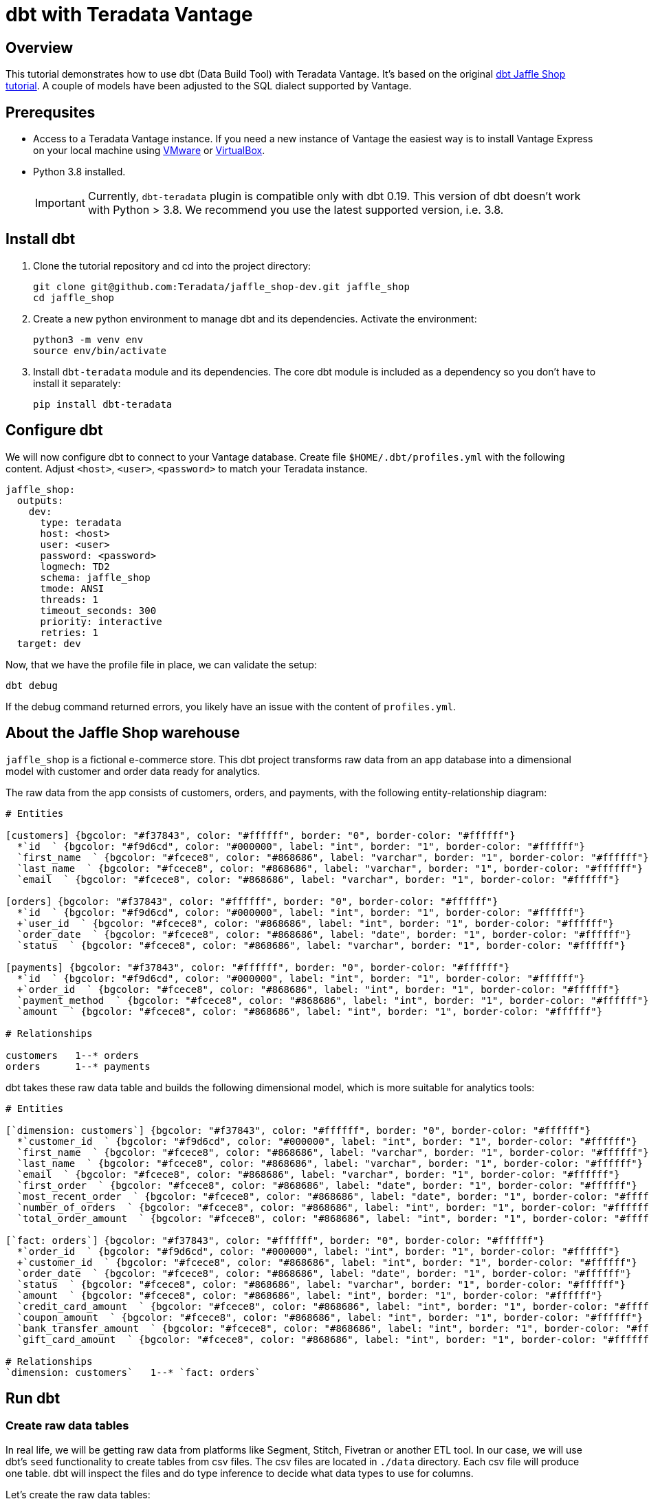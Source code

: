 = dbt with Teradata Vantage
:experimental:
:page-author: Adam Tworkiewicz
:page-email: adam.tworkiewicz@teradata.com
:page-revdate: December 28st, 2021
:description: Use dbt (data build tool) ith Teradata Vantage.
:keywords: data warehouses, compute storage separation, teradata, vantage, cloud data platform, object storage, business intelligence, enterprise analytics, elt, dbt.
:tabs:

== Overview

This tutorial demonstrates how to use dbt (Data Build Tool) with Teradata Vantage. It's based on the original link:https://github.com/dbt-labs/jaffle_shop-dev[dbt Jaffle Shop tutorial]. A couple of models have been adjusted to the SQL dialect supported by Vantage.

== Prerequsites

* Access to a Teradata Vantage instance. If you need a new instance of Vantage the easiest way is to install Vantage Express on your local machine using xref:getting.started.vmware.adoc[VMware] or xref:getting.started.vbox.adoc[VirtualBox].
* Python 3.8 installed.
+
IMPORTANT: Currently, `dbt-teradata` plugin is compatible only with dbt 0.19. This version of dbt doesn't work with Python > 3.8. We recommend you use the latest supported version, i.e. 3.8.

== Install dbt

1. Clone the tutorial repository and cd into the project directory:
+
[source, bash]
----
git clone git@github.com:Teradata/jaffle_shop-dev.git jaffle_shop
cd jaffle_shop
----
2. Create a new python environment to manage dbt and its dependencies. Activate the environment:
+
[source, bash]
----
python3 -m venv env
source env/bin/activate
----
3. Install `dbt-teradata` module and its dependencies. The core dbt module is included as a dependency so you don't have to install it separately:
+
[source, bash]
----
pip install dbt-teradata
----

== Configure dbt

We will now configure dbt to connect to your Vantage database. Create file `$HOME/.dbt/profiles.yml` with the following content. Adjust `<host>`, `<user>`, `<password>` to match your Teradata instance.
[source]
----
jaffle_shop:
  outputs:
    dev:
      type: teradata
      host: <host>
      user: <user>
      password: <password>
      logmech: TD2
      schema: jaffle_shop
      tmode: ANSI
      threads: 1
      timeout_seconds: 300
      priority: interactive
      retries: 1
  target: dev
----

Now, that we have the profile file in place, we can validate the setup:

[source, bash]
----
dbt debug
----

If the debug command returned errors, you likely have an issue with the content of `profiles.yml`.

== About the Jaffle Shop warehouse

`jaffle_shop` is a fictional e-commerce store. This dbt project transforms raw data from an app database into a dimensional model with customer and order data ready for analytics.

The raw data from the app consists of customers, orders, and payments, with the following entity-relationship diagram:

[erd, format=svg, width=100%]
....
# Entities

[customers] {bgcolor: "#f37843", color: "#ffffff", border: "0", border-color: "#ffffff"}
  *`id  ` {bgcolor: "#f9d6cd", color: "#000000", label: "int", border: "1", border-color: "#ffffff"}
  `first_name  ` {bgcolor: "#fcece8", color: "#868686", label: "varchar", border: "1", border-color: "#ffffff"}
  `last_name  ` {bgcolor: "#fcece8", color: "#868686", label: "varchar", border: "1", border-color: "#ffffff"}
  `email  ` {bgcolor: "#fcece8", color: "#868686", label: "varchar", border: "1", border-color: "#ffffff"}

[orders] {bgcolor: "#f37843", color: "#ffffff", border: "0", border-color: "#ffffff"}
  *`id  ` {bgcolor: "#f9d6cd", color: "#000000", label: "int", border: "1", border-color: "#ffffff"}
  +`user_id  ` {bgcolor: "#fcece8", color: "#868686", label: "int", border: "1", border-color: "#ffffff"}
  `order_date  ` {bgcolor: "#fcece8", color: "#868686", label: "date", border: "1", border-color: "#ffffff"}
  `status  ` {bgcolor: "#fcece8", color: "#868686", label: "varchar", border: "1", border-color: "#ffffff"}

[payments] {bgcolor: "#f37843", color: "#ffffff", border: "0", border-color: "#ffffff"}
  *`id  ` {bgcolor: "#f9d6cd", color: "#000000", label: "int", border: "1", border-color: "#ffffff"}
  +`order_id  ` {bgcolor: "#fcece8", color: "#868686", label: "int", border: "1", border-color: "#ffffff"}
  `payment_method  ` {bgcolor: "#fcece8", color: "#868686", label: "int", border: "1", border-color: "#ffffff"}
  `amount  ` {bgcolor: "#fcece8", color: "#868686", label: "int", border: "1", border-color: "#ffffff"}

# Relationships

customers   1--* orders
orders      1--* payments
....

dbt takes these raw data table and builds the following dimensional model, which is more suitable for analytics tools:
[erd, format=svg, width=100%]
....
# Entities

[`dimension: customers`] {bgcolor: "#f37843", color: "#ffffff", border: "0", border-color: "#ffffff"}
  *`customer_id  ` {bgcolor: "#f9d6cd", color: "#000000", label: "int", border: "1", border-color: "#ffffff"}
  `first_name  ` {bgcolor: "#fcece8", color: "#868686", label: "varchar", border: "1", border-color: "#ffffff"}
  `last_name  ` {bgcolor: "#fcece8", color: "#868686", label: "varchar", border: "1", border-color: "#ffffff"}
  `email  ` {bgcolor: "#fcece8", color: "#868686", label: "varchar", border: "1", border-color: "#ffffff"}
  `first_order  ` {bgcolor: "#fcece8", color: "#868686", label: "date", border: "1", border-color: "#ffffff"}
  `most_recent_order  ` {bgcolor: "#fcece8", color: "#868686", label: "date", border: "1", border-color: "#ffffff"}
  `number_of_orders  ` {bgcolor: "#fcece8", color: "#868686", label: "int", border: "1", border-color: "#ffffff"}
  `total_order_amount  ` {bgcolor: "#fcece8", color: "#868686", label: "int", border: "1", border-color: "#ffffff"}

[`fact: orders`] {bgcolor: "#f37843", color: "#ffffff", border: "0", border-color: "#ffffff"}
  *`order_id  ` {bgcolor: "#f9d6cd", color: "#000000", label: "int", border: "1", border-color: "#ffffff"}
  +`customer_id  ` {bgcolor: "#fcece8", color: "#868686", label: "int", border: "1", border-color: "#ffffff"}
  `order_date  ` {bgcolor: "#fcece8", color: "#868686", label: "date", border: "1", border-color: "#ffffff"}
  `status  ` {bgcolor: "#fcece8", color: "#868686", label: "varchar", border: "1", border-color: "#ffffff"}
  `amount  ` {bgcolor: "#fcece8", color: "#868686", label: "int", border: "1", border-color: "#ffffff"}
  `credit_card_amount  ` {bgcolor: "#fcece8", color: "#868686", label: "int", border: "1", border-color: "#ffffff"}
  `coupon_amount  ` {bgcolor: "#fcece8", color: "#868686", label: "int", border: "1", border-color: "#ffffff"}
  `bank_transfer_amount  ` {bgcolor: "#fcece8", color: "#868686", label: "int", border: "1", border-color: "#ffffff"}
  `gift_card_amount  ` {bgcolor: "#fcece8", color: "#868686", label: "int", border: "1", border-color: "#ffffff"}

# Relationships
`dimension: customers`   1--* `fact: orders`
....

== Run dbt

=== Create raw data tables

In real life, we will be getting raw data from platforms like Segment, Stitch, Fivetran or another ETL tool. In our case, we will use dbt's `seed` functionality to create tables from csv files. The csv files are located in `./data` directory. Each csv file will produce one table. dbt will inspect the files and do type inference to decide what data types to use for columns.

Let's create the raw data tables:
[source, bash]
----
dbt seed
----

You should now see 3 tables in your `jaffle_shop` database: `raw_customers`, `raw_orders`, `raw_payments`. The tables should be populated with data from the csv files.

=== Create the dimensional model

Now that we have the raw tables, we can instruct dbt to create the dimensional model:
[source, bash]
----
dbt run
----

So what exactly happened here? dbt created additional tables using `CREATE TABLE/VIEW FROM SELECT` SQL. In the first transformation, dbt took raw tables and built denormalized join tables called `customer_orders`, `order_payments`, `customer_payments`. You will find the definitions of these tables in `./marts/core/intermediate`.
In the second step, dbt created `dim_customers` and `fct_orders` tables. These are the dimensional model tables that we want to expose to our BI tool.

=== Test the data

dbt applied multiple transformations to our data. How can we ensure that the data in the dimensional model is correct? dbt allows us to define and execute tests against the data. The tests are defined in `./marts/core/schema.yml`. The file describes each column in all relationships. Each column can have multiple tests configured under `tests` key. For example, we expect that `fct_orders.order_id` column will contain unique, non-null values. To validate that the data in the produced tables satisfies the test conditions run:

[source, bash]
----
dbt test
----

=== Generate documentation

Our model consists of just a few tables. Imagine a scenario where where we have many more sources of data and a much more complex dimensional model. We could also have an intermediate zone between the raw data and the dimensional model that follows the Data Vault 2.0 principles. Would it not be useful, if we had the inputs, transformations and outputs documented somehow? dbt allows us to generate documentation from its configuration files:

[source, bash]
----
dbt docs generate
----

This will produce html files in `./target` directory.

You can start your own server to browse the documentation. The following command will start a server and open up a browser tab with the docs' landing page:

[source, bash]
----
dbt docs serve
----

== Summary

This tutorial demonstrated how to use dbt with Teradata Vantage. The sample project takes raw data and produces a dimensional data mart. We used multiple dbt commands to populate tables from csv files (`dbt seed`), create models (`dbt run`), test the data (`dbt test`), and generate and serve model documentation (`dbt docs generate`, `dbt docs serve`).

== Further reading
* link:https://docs.getdbt.com/docs/[dbt documentation]
* link:https://github.com/dbeatty10/dbt-teradata[dbt-teradata plugin documentation]
